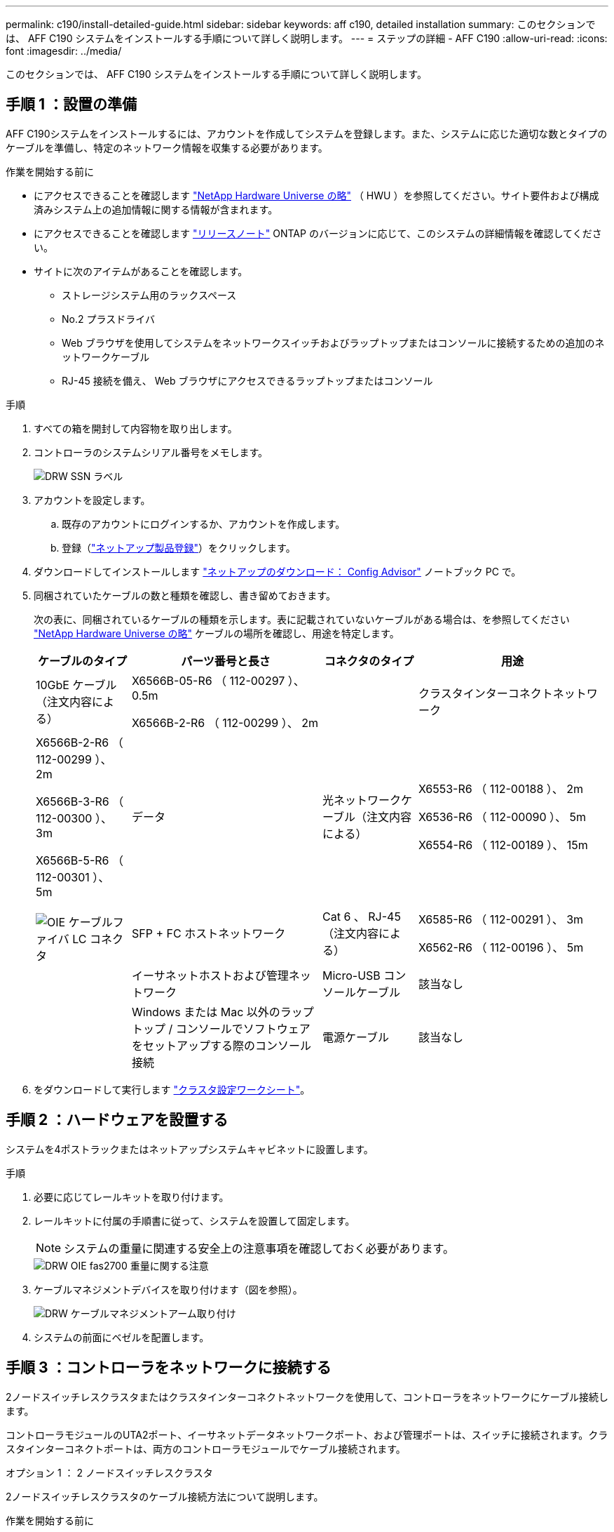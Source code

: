 ---
permalink: c190/install-detailed-guide.html 
sidebar: sidebar 
keywords: aff c190, detailed installation 
summary: このセクションでは、 AFF C190 システムをインストールする手順について詳しく説明します。 
---
= ステップの詳細 - AFF C190
:allow-uri-read: 
:icons: font
:imagesdir: ../media/


[role="lead"]
このセクションでは、 AFF C190 システムをインストールする手順について詳しく説明します。



== 手順 1 ：設置の準備

AFF C190システムをインストールするには、アカウントを作成してシステムを登録します。また、システムに応じた適切な数とタイプのケーブルを準備し、特定のネットワーク情報を収集する必要があります。

.作業を開始する前に
* にアクセスできることを確認します link:https://hwu.netapp.com["NetApp Hardware Universe の略"^] （ HWU ）を参照してください。サイト要件および構成済みシステム上の追加情報に関する情報が含まれます。
* にアクセスできることを確認します link:http://mysupport.netapp.com/documentation/productlibrary/index.html?productID=62286["リリースノート"^] ONTAP のバージョンに応じて、このシステムの詳細情報を確認してください。
* サイトに次のアイテムがあることを確認します。
+
** ストレージシステム用のラックスペース
** No.2 プラスドライバ
** Web ブラウザを使用してシステムをネットワークスイッチおよびラップトップまたはコンソールに接続するための追加のネットワークケーブル
** RJ-45 接続を備え、 Web ブラウザにアクセスできるラップトップまたはコンソール




.手順
. すべての箱を開封して内容物を取り出します。
. コントローラのシステムシリアル番号をメモします。
+
image::../media/drw_ssn_label.png[DRW SSN ラベル]

. アカウントを設定します。
+
.. 既存のアカウントにログインするか、アカウントを作成します。
.. 登録（link:https://mysupport.netapp.com/eservice/registerSNoAction.do?moduleName=RegisterMyProduct["ネットアップ製品登録"^]）をクリックします。


. ダウンロードしてインストールします link:https://mysupport.netapp.com/site/tools/tool-eula/activeiq-configadvisor["ネットアップのダウンロード： Config Advisor"^] ノートブック PC で。
. 同梱されていたケーブルの数と種類を確認し、書き留めておきます。
+
次の表に、同梱されているケーブルの種類を示します。表に記載されていないケーブルがある場合は、を参照してください link:https://hwu.netapp.com["NetApp Hardware Universe の略"^] ケーブルの場所を確認し、用途を特定します。

+
[cols="1,2,1,2"]
|===
| ケーブルのタイプ | パーツ番号と長さ | コネクタのタイプ | 用途 


 a| 
10GbE ケーブル（注文内容による）
 a| 
X6566B-05-R6 （ 112-00297 ）、 0.5m

X6566B-2-R6 （ 112-00299 ）、 2m
 a| 
image:../media/oie_cable_sfp_gbe_copper.png[""]
 a| 
クラスタインターコネクトネットワーク



 a| 
X6566B-2-R6 （ 112-00299 ）、 2m

X6566B-3-R6 （ 112-00300 ）、 3m

X6566B-5-R6 （ 112-00301 ）、 5m
 a| 
データ



 a| 
光ネットワークケーブル（注文内容による）
 a| 
X6553-R6 （ 112-00188 ）、 2m

X6536-R6 （ 112-00090 ）、 5m

X6554-R6 （ 112-00189 ）、 15m
 a| 
image:../media/oie_sfp_optical.png[""]

image::../media/oie_cable_fiber_lc_connector.png[OIE ケーブルファイバ LC コネクタ]
 a| 
SFP + FC ホストネットワーク



 a| 
Cat 6 、 RJ-45 （注文内容による）
 a| 
X6585-R6 （ 112-00291 ）、 3m

X6562-R6 （ 112-00196 ）、 5m
 a| 
image:../media/oie_cable_rj45.png[""]
 a| 
イーサネットホストおよび管理ネットワーク



 a| 
Micro-USB コンソールケーブル
 a| 
該当なし
 a| 
image:../media/oie_cable_micro_usb.png[""]
 a| 
Windows または Mac 以外のラップトップ / コンソールでソフトウェアをセットアップする際のコンソール接続



 a| 
電源ケーブル
 a| 
該当なし
 a| 
image:../media/oie_cable_power.png[""]
 a| 
システムの電源をオンにします

|===
. をダウンロードして実行します link:https://library.netapp.com/ecm/ecm_download_file/ECMLP2839002["クラスタ設定ワークシート"^]。




== 手順 2 ：ハードウェアを設置する

システムを4ポストラックまたはネットアップシステムキャビネットに設置します。

.手順
. 必要に応じてレールキットを取り付けます。
. レールキットに付属の手順書に従って、システムを設置して固定します。
+

NOTE: システムの重量に関連する安全上の注意事項を確認しておく必要があります。

+
image::../media/drw_oie_fas2700_weight_caution.png[DRW OIE fas2700 重量に関する注意]

. ケーブルマネジメントデバイスを取り付けます（図を参照）。
+
image::../media/drw_cable_management_arm_install.png[DRW ケーブルマネジメントアーム取り付け]

. システムの前面にベゼルを配置します。




== 手順 3 ：コントローラをネットワークに接続する

2ノードスイッチレスクラスタまたはクラスタインターコネクトネットワークを使用して、コントローラをネットワークにケーブル接続します。

コントローラモジュールのUTA2ポート、イーサネットデータネットワークポート、および管理ポートは、スイッチに接続されます。クラスタインターコネクトポートは、両方のコントローラモジュールでケーブル接続されます。

[role="tabbed-block"]
====
.オプション 1 ： 2 ノードスイッチレスクラスタ
--
2ノードスイッチレスクラスタのケーブル接続方法について説明します。

.作業を開始する前に
システムとスイッチの接続については、ネットワーク管理者にお問い合わせください。

図の矢印を見て、ケーブルコネクタのプルタブの正しい向きを確認してください。

image::../media/oie_cable_pull_tab_down.png[OIE ケーブルのプルタブを下に引きます]


NOTE: コネクタを挿入すると、カチッという音がしてコネクタが所定の位置に収まるはずです。音がしない場合は、コネクタを取り外し、回転させてからもう一度試してください。


NOTE: 光スイッチに接続する場合は、ポートにケーブル接続する前に、 SFP をコントローラポートに挿入します。

.このタスクについて
コントローラをホストネットワークに接続するには、UTA2データネットワークポートまたはイーサネットデータネットワークポートを使用します。コントローラとスイッチをケーブル接続する場合は、次のケーブル接続図を参照してください。

UTA2データネットワーク構成::
+
--
image::../media/drw_c190_tnsc_unified_network_cabling_animated_gif.png[DRW C190 TNSC ユニファイドネットワークケーブル接続アニメーション GIF]

--
イーサネットネットワーク構成::
+
--
image::../media/drw_c190_tnsc_ethernet_network_cabling_animated_gif.png[DRW C190 TNSC イーサネットネットワークケーブル配線のアニメーション GIF]

--


各コントローラモジュールで次の手順を実行します。

.手順
. クラスタインターコネクトケーブルを使用して、クラスタインターコネクトポートe0aとe0a、e0bとe0bを接続します。[+]image:../media/drw_c190_u_tnsc_clust_cbling.png[""]
. 次のいずれかを実行します。
+
UTA2データネットワーク構成:: 次のいずれかのタイプのケーブルを使用して、データポートe0c/0cとe0d/0dまたはe0e/0eとe0f/0fをホストネットワークに接続します。
+
--
image:../media/drw_c190_u_fc_10gbe_cbling.png[""]

--
イーサネットネットワーク構成:: Cat 6 RJ45ケーブルを使用して、e0c~e0fポートをホストネットワークに接続します。次の図に示します。
+
--
image:../media/drw_c190_e_rj45_cbling.png[""]

--


. RJ45 ケーブルを使用して、 e0M ポートを管理ネットワークスイッチに接続します。
+
image:../media/drw_c190_u_mgmt_cbling.png[""]




IMPORTANT: この時点ではまだ電源コードをプラグに接続しないでください。

--
.オプション 2 ：スイッチクラスタ
--
スイッチクラスタのケーブル接続方法について説明します。

.作業を開始する前に
システムとスイッチの接続については、ネットワーク管理者にお問い合わせください。

図の矢印を見て、ケーブルコネクタのプルタブの正しい向きを確認してください。

image::../media/oie_cable_pull_tab_down.png[OIE ケーブルのプルタブを下に引きます]


NOTE: コネクタを挿入すると、カチッという音がしてコネクタが所定の位置に収まるはずです。音がしない場合は、コネクタを取り外し、回転させてからもう一度試してください。


NOTE: 光スイッチに接続する場合は、ポートにケーブル接続する前に、 SFP をコントローラポートに挿入します。

.このタスクについて
コントローラをホストネットワークに接続するには、UTA2データネットワークポートまたはイーサネットデータネットワークポートを使用します。コントローラとスイッチをケーブル接続する場合は、次のケーブル接続図を参照してください。

ユニファイドネットワーク構成::
+
--
image::../media/drw_c190_switched_unified_network_cabling_animated_gif.png[DRW C190 スイッチドユニファイドネットワークケーブル配線アニメーション GIF]

--
イーサネットネットワーク構成::
+
--
image::../media/drw_c190_switched_ethernet_network_cabling_animated.png[DRW C190 スイッチドイーサネットネットワークのケーブル配線のアニメーション]

--


各コントローラモジュールで次の手順を実行します。

.手順
. クラスタインターコネクトケーブルを使用して、e0aとe0bをクラスタインターコネクトスイッチに接続します。
+
image:../media/drw_c190_u_switched_clust_cbling.png[""]

. 次のいずれかを実行します。
+
UTA2データネットワーク構成:: 次のいずれかのタイプのケーブルを使用して、データポートe0c/0cとe0d/0dまたはe0e/0eとe0f/0fをホストネットワークに接続します。
+
--
image:../media/drw_c190_u_fc_10gbe_cbling.png[""]

--
イーサネットネットワーク構成:: Cat 6 RJ45ケーブルを使用して、e0c~e0fポートをホストネットワークに接続します。
+
--
image:../media/drw_c190_e_rj45_cbling.png[""]

--


. RJ45 ケーブルを使用して、 e0M ポートを管理ネットワークスイッチに接続します。
+
image:../media/drw_c190_u_mgmt_cbling.png[""]




IMPORTANT: この時点ではまだ電源コードをプラグに接続しないでください。

--
====


== 手順4：システムのセットアップを完了します

スイッチとラップトップのみを接続したクラスタ検出を使用するか、システムのコントローラに直接接続してから管理スイッチに接続して、システムのセットアップと設定を実行します。

[role="tabbed-block"]
====
.オプション 1 ：ネットワーク検出が有効になっている場合
--
ラップトップでネットワーク検出が有効になっている場合に、システムセットアップを完了する方法について説明します。

.手順
. 電源コードをコントローラの電源装置に接続し、さらに別の回路の電源に接続します。
. 両方のノードの電源スイッチをオンにします。
+
image::../media/drw_turn_on_power_switches_to_psus.png[DRW 電源スイッチをオンにして PSU に切り替えます]

+

NOTE: 初回のブートには最大で 8 分かかる場合があります。

. ラップトップでネットワーク検出が有効になっていることを確認します。
+
詳細については、ラップトップのオンラインヘルプを参照してください。

. アニメーションに従って、ラップトップを管理スイッチに接続します。
+
.アニメーション-ラップトップを管理スイッチに接続します
video::d61f983e-f911-4b76-8b3a-ab1b0066909b[panopto]
. 検出する ONTAP アイコンを選択します。
+
image::../media/drw_autodiscovery_controler_select.png[DRW 自動検出コントローラ選択]

+
.. エクスプローラを開きます。
.. 左側のペインで、 *Network* をクリックします。
.. 右クリックし、 * 更新 * を選択します。
.. いずれかの ONTAP アイコンをダブルクリックし、画面に表示された証明書を受け入れます。
+

NOTE: 「 XXXXX 」は、ターゲットノードのシステムシリアル番号です。

+
System Manager が開きます。



. System Manager のセットアップガイドを使用して、で収集したデータを基にシステムを設定します link:https://library.netapp.com/ecm/ecm_download_file/ECMLP2862613["『 ONTAP 構成ガイド』"^]。
. Config Advisor を実行してシステムの健全性を確認します。
. 初期設定が完了したら、に進みます link:https://docs.netapp.com/us-en/ontap-family/["ONTAP のドキュメント"] ONTAP の追加機能の設定については、サイトを参照してください。
+

NOTE: ユニファイド構成システムのデフォルトのポート設定は CNA モードです。 FC ホストネットワークに接続する場合は、ポートを FC モードに変更する必要があります。



--
.オプション 2 ：ネットワーク検出が有効になっていない場合
--
ラップトップでネットワーク検出が有効になっていない場合のシステムセットアップの完了方法について説明します。

.手順
. ラップトップまたはコンソールをケーブル接続して設定します。
+
.. ラップトップまたはコンソールのコンソールポートを、 115 、 200 ボー、 N-8-1 に設定します。
+

NOTE: コンソールポートの設定方法については、ラップトップまたはコンソールのオンラインヘルプを参照してください。

.. ラップトップまたはコンソールにコンソールケーブルを接続し、システムに付属のコンソールケーブルを使用してコントローラのコンソールポートに接続します。
+
image::../media/drw_console_connect_fas2700_affa200.png[DRW コンソール接続 fas2700 affa200]

.. ラップトップまたはコンソールを管理サブネット上のスイッチに接続します。
+
image::../media/drw_client_to_mgmt_subnet_fas2700_affa220.png[DRW クライアントから mgmt サブネット fas2700 affa220]

.. 管理サブネット上の TCP / IP アドレスをラップトップまたはコンソールに割り当てます。


. 電源コードをコントローラの電源装置に接続し、さらに別の回路の電源に接続します。
. 両方のノードの電源スイッチをオンにします。
+
image::../media/drw_turn_on_power_switches_to_psus.png[DRW 電源スイッチをオンにして PSU に切り替えます]

+

NOTE: 初回のブートには最大で 8 分かかる場合があります。

. いずれかのノードに初期ノード管理 IP アドレスを割り当てます。
+
[cols="1,2"]
|===
| 管理ネットワークでの DHCP の状況 | 作業 


 a| 
を設定します
 a| 
新しいコントローラに割り当てられた IP アドレスを記録します。



 a| 
未設定
 a| 
.. PuTTY 、ターミナルサーバ、または環境に対応した同等の機能を使用して、コンソールセッションを開きます。
+

NOTE: PuTTY の設定方法がわからない場合は、ラップトップまたはコンソールのオンラインヘルプを確認してください。

.. スクリプトからプロンプトが表示されたら、管理 IP アドレスを入力します。


|===
. ラップトップまたはコンソールで、 System Manager を使用してクラスタを設定します。
+
.. ブラウザでノード管理 IP アドレスを指定します。
+

NOTE: アドレスの形式は、 +https://x.x.x.x+ です。

.. で収集したデータを使用してシステムを設定します link:https://library.netapp.com/ecm/ecm_download_file/ECMLP2862613["『 ONTAP 構成ガイド』"^]。


. Config Advisor を実行してシステムの健全性を確認します。
. 初期設定が完了したら、に進みます link:https://docs.netapp.com/us-en/ontap-family/["ONTAP  ocumentationの略"] ONTAP の追加機能の設定については、サイトを参照してください。
+

NOTE: ユニファイド構成システムのデフォルトのポート設定は CNA モードです。 FC ホストネットワークに接続する場合は、ポートを FC モードに変更する必要があります。



--
====